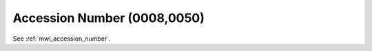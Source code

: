 .. _iod_accession_number:

Accession Number (0008,0050)
============================

See :ref:`mwl_accession_number`.